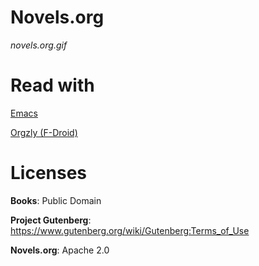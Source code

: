 * Novels.org
  [[novels.org.gif]]
* Read with
  [[https://www.gnu.org/software/emacs/][Emacs]]

  [[http://www.orgzly.com/][Orgzly (F-Droid)]]
* Licenses
  *Books*: Public Domain

  *Project Gutenberg*: https://www.gutenberg.org/wiki/Gutenberg:Terms_of_Use

  *Novels.org*: Apache 2.0
